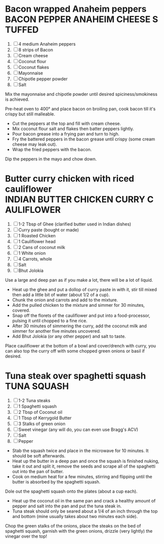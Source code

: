 * Bacon wrapped Anaheim peppers :BACON:PEPPER:ANAHEIM:CHEESE:STUFFED:
  
  1. [ ] 4 medium Anaheim peppers
  2. [ ] 8 strips of Bacon
  3. [ ] Cream cheese
  4. [ ] Coconut flour
  5. [ ] Coconut flakes
  6. [ ] Mayonnaise
  7. [ ] Chipotle pepper powder
  8. [ ] Salt
  
  Mix the mayonnaise and chipotle powder until desired
  spiciness/smokiness is achieved.
  
  Pre-heat oven to 400° and place bacon on broiling pan, cook bacon
  till it's crispy but still malleable.
  
  - Cut the peppers at the top and fill with cream cheese.
  - Mix coconut flour salt and flakes then batter peppers lightly.
  - Pour bacon grease into a frying pan and turn to high.
  - Fry the battered peppers in the bacon grease until crispy (some
    cream cheese may leak out).
  - Wrap the fried peppers with the bacon.
  
  Dip the peppers in the mayo and chow down.

* Butter curry chicken with riced cauliflower :INDIAN:BUTTER:CHICKEN:CURRY:CAULIFLOWER:
  
  1. [ ] 1-2 Tbsp of Ghee (clarified butter used in Indian dishes)
  2. [ ] Curry paste (bought or made)
  3. [ ] 1 Roasted Chicken
  4. [ ] 1 Cauliflower head
  5. [ ] 2 Cans of coconut milk
  6. [ ] 1 White onion
  7. [ ] 4 Carrots, whole
  8. [ ] Salt
  9. [ ] Bhut Jolokia
  
  Use a large and deep pan as if you make a lot, there will be a lot
  of liquid.
  
  - Heat up the ghee and put a dollop of curry paste in with it, stir
    till mixed then add a little bit of water (about 1/2 of a cup).
  - Chunk the onion and carrots and add to the mixture.
  - Add the pulled chicken to the mixture and simmer for 30 minutes,
    covered.
  - Snap off the florets of the cauliflower and put into a
    food-processor, pulsing it until chopped to a fine rice.
  - After 30 minutes of simmering the curry, add the coconut milk and
    simmer for another five minutes uncovered.
  - Add Bhut Jolokia (or any other pepper) and salt to taste.
  
  Place cauliflower at the bottom of a bowl and cover/drench with
  curry, you can also top the curry off with some chopped green onions
  or basil if desired.

* Tuna steak over spaghetti squash :TUNA:SQUASH:
  
  1. [ ] 1-2 Tuna steaks
  2. [ ] 1 Spaghetti squash
  3. [ ] 2 Tbsp of Coconut oil
  4. [ ] 1 Tbsp of Kerrygold Butter
  5. [ ] 3 Stalks of green onion
  6. [ ] Sweet vinegar (any will do, you can even use Bragg's ACV)
  7. [ ] Salt
  8. [ ] Pepper
  
  - Stab the squash twice and place in the microwave for 10
    minutes. It should be soft afterwards.
  - Heat up the butter in a deep pan and once the squash is finished
    nuking, take it out and split it, remove the seeds and scrape all
    of the spaghetti out into the pan of butter.
  - Cook on medium heat for a few minutes, stirring and flipping until
    the butter is absorbed by the spaghetti squash.
  
  Dole out the spaghetti squash onto the plates (about a cup each).
  
  - Heat up the coconut oil in the same pan and crack a healthy amount
    of pepper and salt into the pan and put the tuna steak in.
  - Tuna steak should only be seared about a 1/4 of an inch through
    the top and bottom (mine usually takes about two minutes each
    side).
  
  Chop the green stalks of the onions, place the steaks on the bed of
  spaghetti squash, garnish with the green onions, drizzle (very
  lightly) the vinegar over the top!
